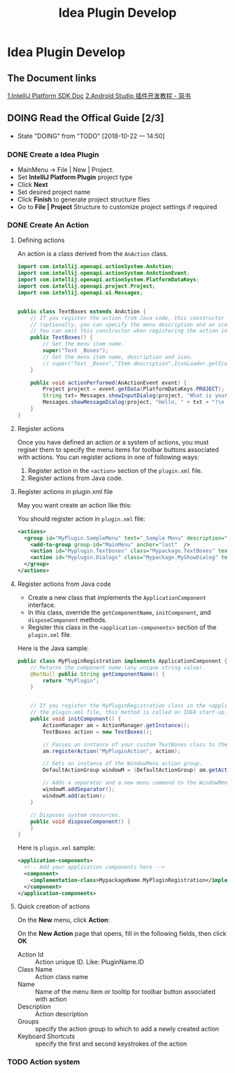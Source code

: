 #+TITLE: Idea Plugin Develop
#+TODO: TODO(t) DOING PAUSE(p!) RESUME(r!) | DONE(e)

* Idea Plugin Develop

** The Document links
  [[http://www.jetbrains.org/intellij/sdk/docs/welcome.html][1.IntelliJ Platform SDK Doc]]
  [[https://juejin.im/post/599f7f546fb9a0248c2de496][2.Android Studio 插件开发教程 - 简书]]
  
** DOING Read the Offical Guide [2/3]
   - State "DOING"      from "TODO"       [2018-10-22 一 14:50]

*** DONE Create a Idea Plugin
    CLOSED: [2018-10-22 一 15:04]

    - MainMenu -> File | New | Project.
       [[./idea_plugin/imgs/idea_plugin_new_project_wizard.png]]
    - Set *IntelliJ Platform Plugin* project type
    - Click *Next*
    - Set desired project name
    - Click *Finish* to generate project structure files
    - Go to *File | Project* Structure to customize project settings if required

*** DONE Create An Action
    CLOSED: [2018-10-22 一 15:30]

**** Defining actions
     An action is a class derived from the ~AnAction~ class.
     #+BEGIN_SRC java
       import com.intellij.openapi.actionSystem.AnAction;
       import com.intellij.openapi.actionSystem.AnActionEvent;
       import com.intellij.openapi.actionSystem.PlatformDataKeys;
       import com.intellij.openapi.project.Project;
       import com.intellij.openapi.ui.Messages;


       public class TextBoxes extends AnAction {
           // If you register the action from Java code, this constructor is used to set the menu item name
           // (optionally, you can specify the menu description and an icon to display next to the menu item).
           // You can omit this constructor when registering the action in the plugin.xml file.
           public TextBoxes() {
               // Set the menu item name.
               super("Text _Boxes");
               // Set the menu item name, description and icon.
               // super("Text _Boxes","Item description",IconLoader.getIcon("/Mypackage/icon.png"));
           }

           public void actionPerformed(AnActionEvent event) {
               Project project = event.getData(PlatformDataKeys.PROJECT);
               String txt= Messages.showInputDialog(project, "What is your name?", "Input your name", Messages.getQuestionIcon());
               Messages.showMessageDialog(project, "Hello, " + txt + "!\n I am glad to see you.", "Information", Messages.getInformationIcon());
           }
       }
     #+END_SRC

**** Register actions
     Once you have defined an action or a system of actions, you must regiser them to specify the menu items for toolbar buttons associated with actions.
     You can register actions in one of following ways:

     1. Register action in the ~<action>~ section of the ~plugin.xml~ file.
     2. Register actions from Java code.

**** Register actions in plugin.xml file
     May you want create an action like this:
     [[./idea_plugin/imgs/idea_plugin_sample_menu.jpg]]

     You should register action in ~plugin.xml~ file:
     #+BEGIN_SRC xml
       <actions>
         <group id="MyPlugin.SampleMenu" text="_Sample Menu" description="Sample menu">
           <add-to-group group-id="MainMenu" anchor="last"  />
           <action id="Myplugin.Textboxes" class="Mypackage.TextBoxes" text="Text _Boxes" description="A test menu item" />
           <action id="Myplugin.Dialogs" class="Mypackage.MyShowDialog" text="Show _Dialog" description="A test menu item" />
         </group>
       </actions>
     #+END_SRC

**** Register actions from Java code
     - Create a new class that implements the ~ApplicationComponent~ interface.
     - In this class, override the ~getComponentName~, ~initComponent~, and ~disposeComponent~ methods.
     - Register this class in the ~<application-components>~ section of the ~plugin.xml~ file.

     Here is the Java sample:
     #+BEGIN_SRC java
       public class MyPluginRegistration implements ApplicationComponent {
           // Returns the component name (any unique string value).
           @NotNull public String getComponentName() {
               return "MyPlugin";
           }


           // If you register the MyPluginRegistration class in the <application-components> section of
           // the plugin.xml file, this method is called on IDEA start-up.
           public void initComponent() {
               ActionManager am = ActionManager.getInstance();
               TextBoxes action = new TextBoxes();

               // Passes an instance of your custom TextBoxes class to the registerAction method of the ActionManager class.
               am.registerAction("MyPluginAction", action);

               // Gets an instance of the WindowMenu action group.
               DefaultActionGroup windowM = (DefaultActionGroup) am.getAction("WindowMenu");

               // Adds a separator and a new menu command to the WindowMenu group on the main menu.
               windowM.addSeparator();
               windowM.add(action);
           }

           // Disposes system resources.
           public void disposeComponent() {
           }
       }
     #+END_SRC

     Here is ~plugin.xml~ sample:
     #+BEGIN_SRC xml
       <application-components>
         <!-- Add your application components here -->
         <component>
           <implementation-class>MypackageName.MyPluginRegistration</implementation-class>
         </component>
       </application-components>
     #+END_SRC

**** Quick creation of actions
     On the *New* menu, click *Action*:
     [[./idea_plugin/imgs/idea_plugin_new_action_template.png]]

     On the *New Action* page that opens, fill in the following fields, then click *OK*
     [[./idea_plugin/imgs/idea_plugin_new_action_page.png]]

     - Action Id :: Action unique ID. Like: PluginName.ID
     - Class Name :: Action class name
     - Name :: Name of the menu item or tooltip for toolbar button associated with action
     - Description :: Action description
     - Groups :: specify the action group to which to add a newly created action
     - Keyboard Shortcuts :: specify the first and second keystrokes of the action

*** TODO Action system
